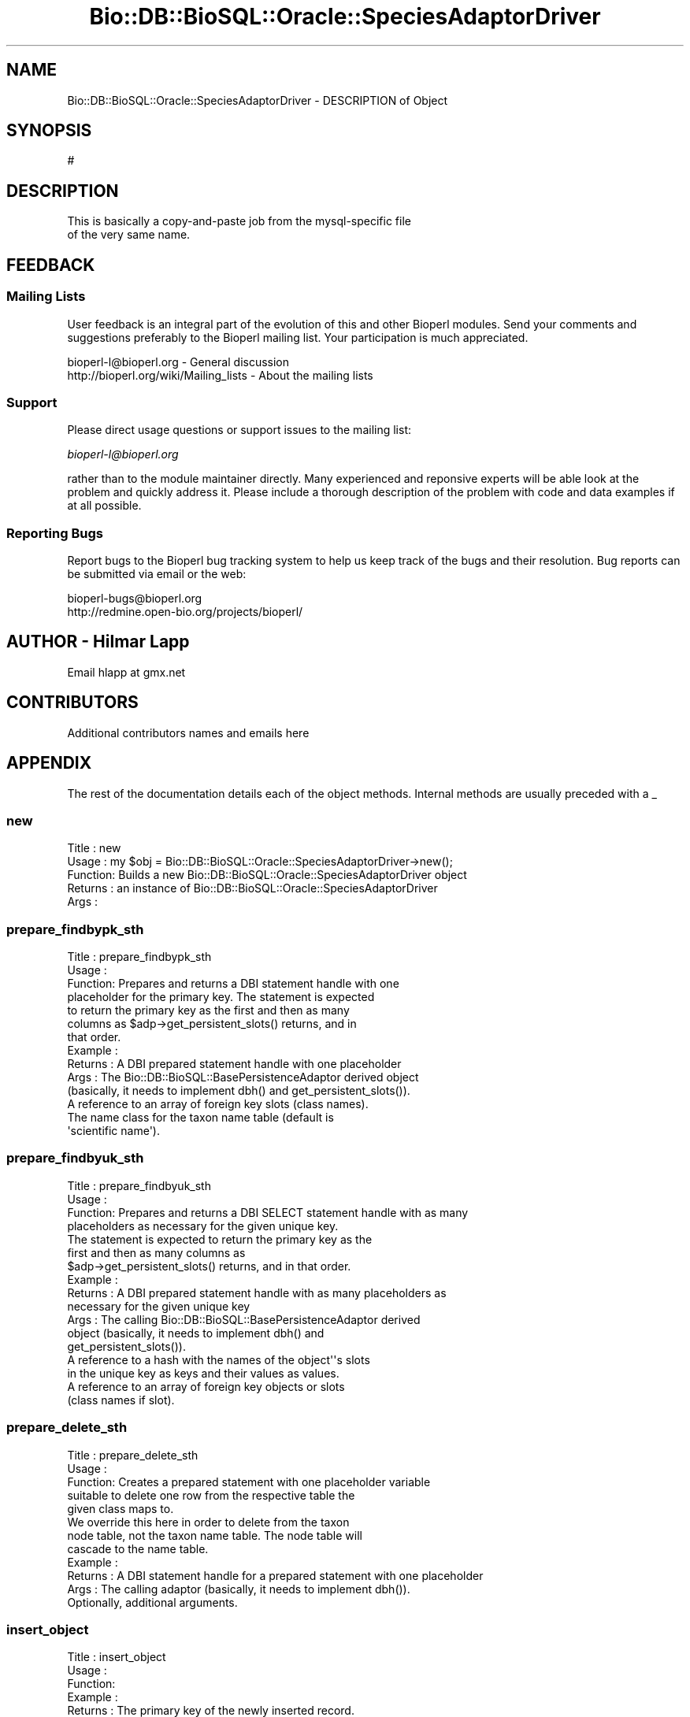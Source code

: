 .\" Automatically generated by Pod::Man 2.22 (Pod::Simple 3.13)
.\"
.\" Standard preamble:
.\" ========================================================================
.de Sp \" Vertical space (when we can't use .PP)
.if t .sp .5v
.if n .sp
..
.de Vb \" Begin verbatim text
.ft CW
.nf
.ne \\$1
..
.de Ve \" End verbatim text
.ft R
.fi
..
.\" Set up some character translations and predefined strings.  \*(-- will
.\" give an unbreakable dash, \*(PI will give pi, \*(L" will give a left
.\" double quote, and \*(R" will give a right double quote.  \*(C+ will
.\" give a nicer C++.  Capital omega is used to do unbreakable dashes and
.\" therefore won't be available.  \*(C` and \*(C' expand to `' in nroff,
.\" nothing in troff, for use with C<>.
.tr \(*W-
.ds C+ C\v'-.1v'\h'-1p'\s-2+\h'-1p'+\s0\v'.1v'\h'-1p'
.ie n \{\
.    ds -- \(*W-
.    ds PI pi
.    if (\n(.H=4u)&(1m=24u) .ds -- \(*W\h'-12u'\(*W\h'-12u'-\" diablo 10 pitch
.    if (\n(.H=4u)&(1m=20u) .ds -- \(*W\h'-12u'\(*W\h'-8u'-\"  diablo 12 pitch
.    ds L" ""
.    ds R" ""
.    ds C` ""
.    ds C' ""
'br\}
.el\{\
.    ds -- \|\(em\|
.    ds PI \(*p
.    ds L" ``
.    ds R" ''
'br\}
.\"
.\" Escape single quotes in literal strings from groff's Unicode transform.
.ie \n(.g .ds Aq \(aq
.el       .ds Aq '
.\"
.\" If the F register is turned on, we'll generate index entries on stderr for
.\" titles (.TH), headers (.SH), subsections (.SS), items (.Ip), and index
.\" entries marked with X<> in POD.  Of course, you'll have to process the
.\" output yourself in some meaningful fashion.
.ie \nF \{\
.    de IX
.    tm Index:\\$1\t\\n%\t"\\$2"
..
.    nr % 0
.    rr F
.\}
.el \{\
.    de IX
..
.\}
.\"
.\" Accent mark definitions (@(#)ms.acc 1.5 88/02/08 SMI; from UCB 4.2).
.\" Fear.  Run.  Save yourself.  No user-serviceable parts.
.    \" fudge factors for nroff and troff
.if n \{\
.    ds #H 0
.    ds #V .8m
.    ds #F .3m
.    ds #[ \f1
.    ds #] \fP
.\}
.if t \{\
.    ds #H ((1u-(\\\\n(.fu%2u))*.13m)
.    ds #V .6m
.    ds #F 0
.    ds #[ \&
.    ds #] \&
.\}
.    \" simple accents for nroff and troff
.if n \{\
.    ds ' \&
.    ds ` \&
.    ds ^ \&
.    ds , \&
.    ds ~ ~
.    ds /
.\}
.if t \{\
.    ds ' \\k:\h'-(\\n(.wu*8/10-\*(#H)'\'\h"|\\n:u"
.    ds ` \\k:\h'-(\\n(.wu*8/10-\*(#H)'\`\h'|\\n:u'
.    ds ^ \\k:\h'-(\\n(.wu*10/11-\*(#H)'^\h'|\\n:u'
.    ds , \\k:\h'-(\\n(.wu*8/10)',\h'|\\n:u'
.    ds ~ \\k:\h'-(\\n(.wu-\*(#H-.1m)'~\h'|\\n:u'
.    ds / \\k:\h'-(\\n(.wu*8/10-\*(#H)'\z\(sl\h'|\\n:u'
.\}
.    \" troff and (daisy-wheel) nroff accents
.ds : \\k:\h'-(\\n(.wu*8/10-\*(#H+.1m+\*(#F)'\v'-\*(#V'\z.\h'.2m+\*(#F'.\h'|\\n:u'\v'\*(#V'
.ds 8 \h'\*(#H'\(*b\h'-\*(#H'
.ds o \\k:\h'-(\\n(.wu+\w'\(de'u-\*(#H)/2u'\v'-.3n'\*(#[\z\(de\v'.3n'\h'|\\n:u'\*(#]
.ds d- \h'\*(#H'\(pd\h'-\w'~'u'\v'-.25m'\f2\(hy\fP\v'.25m'\h'-\*(#H'
.ds D- D\\k:\h'-\w'D'u'\v'-.11m'\z\(hy\v'.11m'\h'|\\n:u'
.ds th \*(#[\v'.3m'\s+1I\s-1\v'-.3m'\h'-(\w'I'u*2/3)'\s-1o\s+1\*(#]
.ds Th \*(#[\s+2I\s-2\h'-\w'I'u*3/5'\v'-.3m'o\v'.3m'\*(#]
.ds ae a\h'-(\w'a'u*4/10)'e
.ds Ae A\h'-(\w'A'u*4/10)'E
.    \" corrections for vroff
.if v .ds ~ \\k:\h'-(\\n(.wu*9/10-\*(#H)'\s-2\u~\d\s+2\h'|\\n:u'
.if v .ds ^ \\k:\h'-(\\n(.wu*10/11-\*(#H)'\v'-.4m'^\v'.4m'\h'|\\n:u'
.    \" for low resolution devices (crt and lpr)
.if \n(.H>23 .if \n(.V>19 \
\{\
.    ds : e
.    ds 8 ss
.    ds o a
.    ds d- d\h'-1'\(ga
.    ds D- D\h'-1'\(hy
.    ds th \o'bp'
.    ds Th \o'LP'
.    ds ae ae
.    ds Ae AE
.\}
.rm #[ #] #H #V #F C
.\" ========================================================================
.\"
.IX Title "Bio::DB::BioSQL::Oracle::SpeciesAdaptorDriver 3"
.TH Bio::DB::BioSQL::Oracle::SpeciesAdaptorDriver 3 "2016-05-27" "perl v5.10.1" "User Contributed Perl Documentation"
.\" For nroff, turn off justification.  Always turn off hyphenation; it makes
.\" way too many mistakes in technical documents.
.if n .ad l
.nh
.SH "NAME"
Bio::DB::BioSQL::Oracle::SpeciesAdaptorDriver \- DESCRIPTION of Object
.SH "SYNOPSIS"
.IX Header "SYNOPSIS"
.Vb 1
\&    #
.Ve
.SH "DESCRIPTION"
.IX Header "DESCRIPTION"
.Vb 2
\& This is basically a copy\-and\-paste job from the mysql\-specific file
\& of the very same name.
.Ve
.SH "FEEDBACK"
.IX Header "FEEDBACK"
.SS "Mailing Lists"
.IX Subsection "Mailing Lists"
User feedback is an integral part of the evolution of this and other
Bioperl modules. Send your comments and suggestions preferably to
the Bioperl mailing list.  Your participation is much appreciated.
.PP
.Vb 2
\&  bioperl\-l@bioperl.org                  \- General discussion
\&  http://bioperl.org/wiki/Mailing_lists  \- About the mailing lists
.Ve
.SS "Support"
.IX Subsection "Support"
Please direct usage questions or support issues to the mailing list:
.PP
\&\fIbioperl\-l@bioperl.org\fR
.PP
rather than to the module maintainer directly. Many experienced and 
reponsive experts will be able look at the problem and quickly 
address it. Please include a thorough description of the problem 
with code and data examples if at all possible.
.SS "Reporting Bugs"
.IX Subsection "Reporting Bugs"
Report bugs to the Bioperl bug tracking system to help us keep track
of the bugs and their resolution. Bug reports can be submitted via
email or the web:
.PP
.Vb 2
\&  bioperl\-bugs@bioperl.org
\&  http://redmine.open\-bio.org/projects/bioperl/
.Ve
.SH "AUTHOR \- Hilmar Lapp"
.IX Header "AUTHOR - Hilmar Lapp"
Email hlapp at gmx.net
.SH "CONTRIBUTORS"
.IX Header "CONTRIBUTORS"
Additional contributors names and emails here
.SH "APPENDIX"
.IX Header "APPENDIX"
The rest of the documentation details each of the object methods.
Internal methods are usually preceded with a _
.SS "new"
.IX Subsection "new"
.Vb 5
\& Title   : new
\& Usage   : my $obj = Bio::DB::BioSQL::Oracle::SpeciesAdaptorDriver\->new();
\& Function: Builds a new Bio::DB::BioSQL::Oracle::SpeciesAdaptorDriver object 
\& Returns : an instance of Bio::DB::BioSQL::Oracle::SpeciesAdaptorDriver
\& Args    :
.Ve
.SS "prepare_findbypk_sth"
.IX Subsection "prepare_findbypk_sth"
.Vb 7
\& Title   : prepare_findbypk_sth
\& Usage   :
\& Function: Prepares and returns a DBI statement handle with one
\&           placeholder for the primary key. The statement is expected
\&           to return the primary key as the first and then as many
\&           columns as $adp\->get_persistent_slots() returns, and in
\&           that order.
\&
\& Example :
\& Returns : A DBI prepared statement handle with one placeholder
\& Args    : The Bio::DB::BioSQL::BasePersistenceAdaptor derived object 
\&           (basically, it needs to implement dbh() and get_persistent_slots()).
\&           A reference to an array of foreign key slots (class names).
\&           The name class for the taxon name table (default is
\&           \*(Aqscientific name\*(Aq).
.Ve
.SS "prepare_findbyuk_sth"
.IX Subsection "prepare_findbyuk_sth"
.Vb 4
\& Title   : prepare_findbyuk_sth
\& Usage   :
\& Function: Prepares and returns a DBI SELECT statement handle with as many
\&           placeholders as necessary for the given unique key.
\&
\&           The statement is expected to return the primary key as the
\&           first and then as many columns as
\&           $adp\->get_persistent_slots() returns, and in that order.
\&
\& Example :
\& Returns : A DBI prepared statement handle with as many placeholders as 
\&           necessary for the given unique key
\&
\& Args    : The calling Bio::DB::BioSQL::BasePersistenceAdaptor derived
\&           object (basically, it needs to implement dbh() and
\&           get_persistent_slots()).
\&
\&           A reference to a hash with the names of the object\*(Aq\*(Aqs slots
\&           in the unique key as keys and their values as values.  
\&
\&           A reference to an array of foreign key objects or slots
\&           (class names if slot).
.Ve
.SS "prepare_delete_sth"
.IX Subsection "prepare_delete_sth"
.Vb 5
\& Title   : prepare_delete_sth
\& Usage   :
\& Function: Creates a prepared statement with one placeholder variable
\&           suitable to delete one row from the respective table the
\&           given class maps to.
\&
\&           We override this here in order to delete from the taxon
\&           node table, not the taxon name table. The node table will
\&           cascade to the name table.
\&
\& Example :
\& Returns : A DBI statement handle for a prepared statement with one placeholder
\& Args    : The calling adaptor (basically, it needs to implement dbh()).
\&           Optionally, additional arguments.
.Ve
.SS "insert_object"
.IX Subsection "insert_object"
.Vb 8
\& Title   : insert_object
\& Usage   :
\& Function:
\& Example :
\& Returns : The primary key of the newly inserted record.
\& Args    : A Bio::DB::BioSQL::BasePersistenceAdaptor derived object
\&           (basically, it needs to implement dbh(), sth($key, $sth),
\&            dbcontext(), and get_persistent_slots()).
\&
\&           The object to be inserted.
\&
\&           A reference to an array of foreign key objects; if any of
\&           those foreign key values is NULL (some foreign keys may be
\&           nullable), then give the class name.
.Ve
.SS "update_object"
.IX Subsection "update_object"
.Vb 12
\& Title   : update_object
\& Usage   :
\& Function:
\& Example :
\& Returns : The number of updated rows
\& Args    : A Bio::DB::BioSQL::BasePersistenceAdaptor derived object
\&           (basically, it needs to implement dbh(), sth($key, $sth),
\&            dbcontext(), and get_persistent_slots()).
\&           The object to be updated.
\&           A reference to an array of foreign key objects; if any of those
\&           foreign key values is NULL (some foreign keys may be nullable),
\&           then give the class name.
.Ve
.SS "_build_select_list"
.IX Subsection "_build_select_list"
.Vb 10
\& Title   : _build_select_list
\& Usage   :
\& Function: Builds and returns the select list for an object query. The list
\&           contains those columns, in the right order, that are necessary to
\&           populate the object.
\& Example :
\& Returns : An array of strings (column names, not prefixed)
\& Args    : The calling persistence adaptor.
\&           A reference to an array of foreign key entities (objects, class
\&           names, or adaptors) the object must attach.
\&           A reference to a hash table mapping entity names to aliases (if
\&           omitted, aliases will not be used, and SELECT columns can only be
\&           from one table)
.Ve
.SS "get_classification"
.IX Subsection "get_classification"
.Vb 9
\& Title   : get_classification
\& Usage   :
\& Function: Returns the classification array for a taxon as identified by
\&           its primary key.
\& Example :
\& Returns : a reference to an array of two\-element arrays, where the first
\&           element contains the name of the node and the second element
\&           denotes its rank
\& Args    : the calling adaptor, the primary key of the taxon
.Ve
.SS "get_common_name"
.IX Subsection "get_common_name"
.Vb 7
\& Title   : get_common_name
\& Usage   :
\& Function: Get the common name for a taxon as identified by its primary
\&           key.
\& Example :
\& Returns : a string denoting the common name
\& Args    : the calling adaptor, and the primary key of the taxon
.Ve
